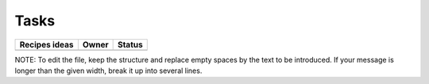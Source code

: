
=====
Tasks
=====

+----------------------------------------------------------+-------+--------+
|                      Recipes ideas                       | Owner | Status |
+==========================================================+=======+========+
|                                                          |       |        |
+----------------------------------------------------------+-------+--------+

+----------------------------------------------------------+-------+--------+
|                    Completed recipes                     | Owner | Status |
+==========================================================+=======+========+

NOTE:
To edit the file, keep the structure and replace empty spaces by the text to
be introduced. If your message is longer than the given width, break it up
into several lines.

